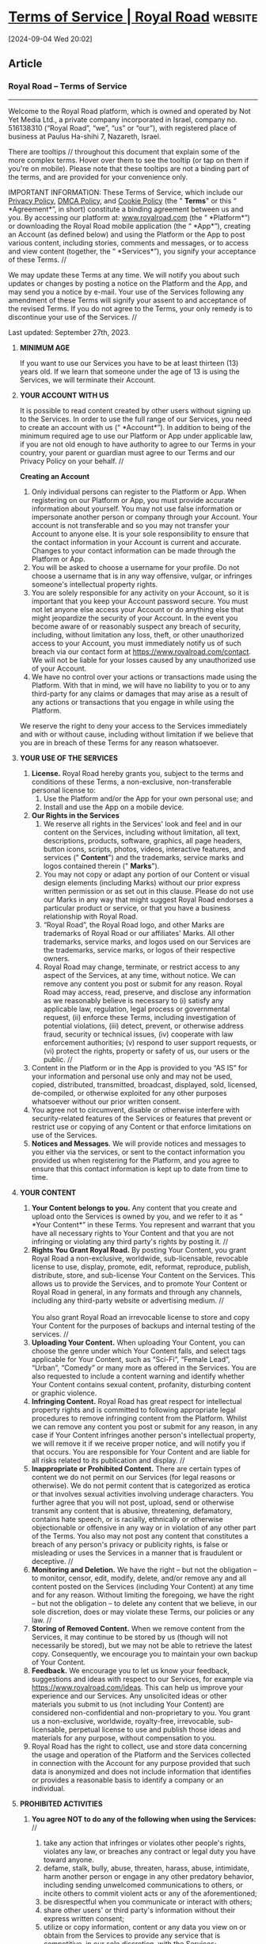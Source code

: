 * [[https://www.royalroad.com/tos][Terms of Service | Royal Road]] :website:

[2024-09-04 Wed 20:02]

** Article

*** Royal Road -- Terms of Service


--------------

Welcome to the Royal Road platform, which is owned and operated by Not Yet Media Ltd., a private company incorporated in Israel, company no. 516138310 (“Royal Road”, “we”, “us” or “our”), with registered place of business at Paulus Ha-shihi 7, Nazareth, Israel.

There are tooltips // throughout this document that explain some of the more complex terms. Hover over them to see the tooltip (or tap on them if you're on mobile). Please note that these tooltips are not a binding part of the terms, and are provided for your convenience only.

IMPORTANT INFORMATION: These Terms of Service, which include our [[https://www.royalroad.com/privacypolicy][Privacy Policy]], [[https://www.royalroad.com/dmca][DMCA Policy]], and [[https://www.royalroad.com/cookiepolicy][Cookie Policy]] (the " *Terms*" or this “ *Agreement*”, in short) constitute a binding agreement between us and you. By accessing our platform at: [[http://www.royalroad.com][www.royalroad.com]] (the “ *Platform*”) or downloading the Royal Road mobile application (the “ *App*”), creating an Account (as defined below) and using the Platform or the App to post various content, including stories, comments and messages, or to access and view content (together, the “ *Services*”), you signify your acceptance of these Terms. //

We may update these Terms at any time. We will notify you about such updates or changes by posting a notice on the Platform and the App, and may send you a notice by e-mail. Your use of the Services following any amendment of these Terms will signify your assent to and acceptance of the revised Terms. If you do not agree to the Terms, your only remedy is to discontinue your use of the Services. //

Last updated: September 27th, 2023.

1. *MINIMUM AGE*

   If you want to use our Services you have to be at least thirteen (13) years old. If we learn that someone under the age of 13 is using the Services, we will terminate their Account.

2. *YOUR ACCOUNT WITH US*

   It is possible to read content created by other users without signing up to the Services. In order to use the full range of our Services, you need to create an account with us (“ *Account*”). In addition to being of the minimum required age to use our Platform or App under applicable law, if you are not old enough to have authority to agree to our Terms in your country, your parent or guardian must agree to our Terms and our Privacy Policy on your behalf. //

   *Creating an Account*

   1. Only individual persons can register to the Platform or App. When registering on our Platform or App, you must provide accurate information about yourself. You may not use false information or impersonate another person or company through your Account. Your account is not transferable and so you may not transfer your Account to anyone else. It is your sole responsibility to ensure that the contact information in your Account is current and accurate. Changes to your contact information can be made through the Platform or App.
   2. You will be asked to choose a username for your profile. Do not choose a username that is in any way offensive, vulgar, or infringes someone's intellectual property rights.
   3. You are solely responsible for any activity on your Account, so it is important that you keep your Account password secure. You must not let anyone else access your Account or do anything else that might jeopardize the security of your Account. In the event you become aware of or reasonably suspect any breach of security, including, without limitation any loss, theft, or other unauthorized access to your Account, you must immediately notify us of such breach via our contact form at [[https://www.royalroad.com/contact]]. We will not be liable for your losses caused by any unauthorized use of your Account.
   4. We have no control over your actions or transactions made using the Platform. With that in mind, we will have no liability to you or to any third-party for any claims or damages that may arise as a result of any actions or transactions that you engage in while using the Platform.

   We reserve the right to deny your access to the Services immediately and with or without cause, including without limitation if we believe that you are in breach of these Terms for any reason whatsoever.

3. *YOUR USE OF THE SERVICES*
   1. *License.* Royal Road hereby grants you, subject to the terms and conditions of these Terms, a non-exclusive, non-transferable personal license to:
      1. Use the Platform and/or the App for your own personal use; and
      2. Install and use the App on a mobile device.
   2. *Our Rights in the Services*
      1. We reserve all rights in the Services' look and feel and in our content on the Services, including without limitation, all text, descriptions, products, software, graphics, all page headers, button icons, scripts, photos, videos, interactive features, and services (" *Content*") and the trademarks, service marks and logos contained therein (" *Marks*").
      2. You may not copy or adapt any portion of our Content or visual design elements (including Marks) without our prior express written permission or as set out in this clause. Please do not use our Marks in any way that might suggest Royal Road endorses a particular product or service, or that you have a business relationship with Royal Road.
      3. “Royal Road”, the Royal Road logo, and other Marks are trademarks of Royal Road or our affiliates' Marks. All other trademarks, service marks, and logos used on our Services are the trademarks, service marks, or logos of their respective owners.
      4. Royal Road may change, terminate, or restrict access to any aspect of the Services, at any time, without notice. We can remove any content you post or submit for any reason. Royal Road may access, read, preserve, and disclose any information as we reasonably believe is necessary to (i) satisfy any applicable law, regulation, legal process or governmental request, (ii) enforce these Terms, including investigation of potential violations, (iii) detect, prevent, or otherwise address fraud, security or technical issues, (iv) cooperate with law enforcement authorities; (v) respond to user support requests, or (vi) protect the rights, property or safety of us, our users or the public. //
   3. Content in the Platform or in the App is provided to you “AS IS” for your information and personal use only and may not be used, copied, distributed, transmitted, broadcast, displayed, sold, licensed, de-compiled, or otherwise exploited for any other purposes whatsoever without our prior written consent.
   4. You agree not to circumvent, disable or otherwise interfere with security-related features of the Services or features that prevent or restrict use or copying of any Content or that enforce limitations on use of the Services.
   5. *Notices and Messages*. We will provide notices and messages to you either via the services, or sent to the contact information you provided us when registering for the Platform, and you agree to ensure that this contact information is kept up to date from time to time.

4. *YOUR CONTENT*
   1. *Your Content belongs to you.* Any content that you create and upload onto the Services is owned by you, and we refer to it as “ *Your Content*” in these Terms. You represent and warrant that you have all necessary rights to Your Content and that you are not infringing or violating any third party's rights by posting it. //
   2. *Rights You Grant Royal Road.* By posting Your Content, you grant Royal Road a non-exclusive, worldwide, sub-licensable, revocable license to use, display, promote, edit, reformat, reproduce, publish, distribute, store, and sub-license Your Content on the Services. This allows us to provide the Services, and to promote Your Content or Royal Road in general, in any formats and through any channels, including any third-party website or advertising medium. //\\
      \\
      You also grant Royal Road an irrevocable license to store and copy Your Content for the purposes of backups and internal testing of the services. //
   3. *Uploading Your Content.* When uploading Your Content, you can choose the genre under which Your Content falls, and select tags applicable for Your Content, such as “Sci-Fi”, “Female Lead”, “Urban”, “Comedy” or many more as offered in the Services. You are also requested to include a content warning and identify whether Your Content contains sexual content, profanity, disturbing content or graphic violence.
   4. *Infringing Content.* Royal Road has great respect for intellectual property rights and is committed to following appropriate legal procedures to remove infringing content from the Platform. Whilst we can remove any content you post or submit for any reason, in any case if Your Content infringes another person's intellectual property, we will remove it if we receive proper notice, and will notify you if that occurs. You are responsible for Your Content and are liable for all risks related to its publication and display. //
   5. *Inappropriate or Prohibited Content.* There are certain types of content we do not permit on our Services (for legal reasons or otherwise). We do not permit content that is categorized as erotica or that involves sexual activities involving underage characters. You further agree that you will not post, upload, send or otherwise transmit any content that is abusive, threatening, defamatory, contains hate speech, or is racially, ethnically or otherwise objectionable or offensive in any way or in violation of any other part of the Terms. You also may not post any content that constitutes a breach of any person's privacy or publicity rights, is false or misleading or uses the Services in a manner that is fraudulent or deceptive. //
   6. *Monitoring and Deletion.* We have the right -- but not the obligation -- to monitor, censor, edit, modify, delete, and/or remove any and all content posted on the Services (including Your Content) at any time and for any reason. Without limiting the foregoing, we have the right -- but not the obligation -- to delete any content that we believe, in our sole discretion, does or may violate these Terms, our policies or any law. //
   7. *Storing of Removed Content.* When we remove content from the Services, it may continue to be stored by us (though will not necessarily be stored), but we may not be able to retrieve the latest copy. Consequently, we encourage you to maintain your own backup of Your Content.
   8. *Feedback.* We encourage you to let us know your feedback, suggestions and ideas with respect to our Services, for example via [[https://www.royalroad.com/ideas]]. This can help us improve your experience and our Services. Any unsolicited ideas or other materials you submit to us (not including Your Content) are considered non-confidential and non-proprietary to you. You grant us a non-exclusive, worldwide, royalty-free, irrevocable, sub-licensable, perpetual license to use and publish those ideas and materials for any purpose, without compensation to you.
   9. Royal Road has the right to collect, use and store data concerning the usage and operation of the Platform and the Services collected in connection with the Account for any purpose provided that such data is anonymized and does not include information that identifies or provides a reasonable basis to identify a company or an individual.

5. *PROHIBITED ACTIVITIES*
   1. *You agree NOT to do any of the following when using the Services:* //
      1. take any action that infringes or violates other people's rights, violates any law, or breaches any contract or legal duty you have toward anyone.
      2. defame, stalk, bully, abuse, threaten, harass, abuse, intimidate, harm another person or engage in any other predatory behavior, including sending unwelcomed communications to others, or incite others to commit violent acts or any of the aforementioned;
      3. be disrespectful when you communicate or interact with others;
      4. share other users' or third party's information without their express written consent;
      5. utilize or copy information, content or any data you view on or obtain from the Services to provide any service that is competitive, in our sole discretion, with the Services;
      6. reverse engineer, decompile, disassemble, decipher or otherwise attempt to derive the source code for any underlying intellectual property used to provide the Services, or any part thereof;
      7. unless expressly permitted by us, use or launch any manual or automated system or software, devices, scripts robots, other means or processes to access, “scrape,” “crawl”, “cache”, “spider” any web page or other service contained in our Services, or to access the Services in a manner that sends more request messages to our servers in a given period of time than a human can reasonably produce in the same period by using a conventional on-line web browser;
      8. use ‘bots' or other automated methods to access the Services, add or download contacts, send or redirect messages, or perform other similar activities through the Services;
      9. engage in “framing,” or in “mirroring,” or otherwise simulate the appearance or function of the Services in any way;
      10. attempt to or actually override any security component included in or underlying the Services; or
      11. interfere or disrupt the Services, including, but not limited to any servers or networks connected to the Services, or the underlying software.

   2. *Breach of these Terms*. Failure to comply with the rules above constitutes a serious and material breach of these Terms, and we may take all or any of the following actions (with or without notice):

      1. immediate, temporary or permanent withdrawal of your right to use our Services;
      2. immediate, temporary or permanent removal of any of Your Content;
      3. issuing of a warning to you;
      4. taking of legal action against you including proceedings for reimbursement of all costs (including, but not limited to, reasonable administrative and legal costs) resulting from the breach;
      5. disclosure of such information to law enforcement authorities as we reasonably feel is necessary, or otherwise may be obligated to disclose.
      6. investigate any suspected breach of the Terms. During such investigation we may temporarily withdraw your right to use our Services, pause your subscription, restrict right to use Services (including, without limitation, restrict the visibility of Your Content on our Platform, or pause or cancel your subscribers' subscriptions on Tebex or other third party providers), or remove Your Content without notice to you.

      The measures described herein are not exhaustive and we may take any other action we reasonably deem appropriate. //

6. *COPYRIGHT ISSUES*
   1. Royal Road respects the copyrights of its users and any other person. If you believe that your copyrights are abused on the Services, please send us a written notification in accordance with the provisions specified at: [[/dmca][*https://www.royalroad.com/dmca*]]. Royal Road will act in accordance with [[/dmca][Royal Road's DMCA Notice]] with regard to any content that is alleged to infringe the copyright of any third party.
   2. Royal Road may report any content and share user identifiable information, if Royal Road believes, in its sole discretion, that such content is illegal or abusive or may violate any third party rights.

7. *REPORTING INAPPROPRIATE AND OBJECTIONABLE CONTENT*

   If you find that specific content posted to the Services by another user, including a comment, is abusive, contains inappropriate or objectionable content or is otherwise in violation of these Terms, we strongly encourage you to immediately report such content to us [via our [[https://www.royalroad.com/support/knowledgebase/104][built-in reporting features]] or] by sending a support ticket https://www.royalroad.com/support. In your email, please state the reasons for your concern and provide a link to the content in question. //

   Upon receiving such a report of a possible violation, we investigate the matter within a reasonable time following such report and take such action as we determine to be appropriate, including if we so determine, removing the inappropriate content and terminating access to the services for any the user who posted the objectionable content.

8. *SERVICE FEES*

   Royal Road offers parts of its Services free of charge.

   1. Royal Road also offers fee-based plans for readers and authors. You may use them subject to purchasing one of the Service's plans, as listed in Royal Road's website at: [[https://www.royalroad.com/premium/subscription]]. From time to time, we may change the Services fees, upon reasonable prior notice that we will post on the Services or send you by email.
   2. You may pay the fees by using the methods of payments as available, published and updated from time to time on the Services. We currently use PayPal as a third-party payment provider to process payments. PayPal is a third-party service provided by PayPal Holdings, Inc. and is subject to the PayPal User Agreement. If you are located in Israel, the relevant PayPal User Agreement can be found [[https://www.paypal.com/il/webapps/mpp/ua/useragreement-full?locale.x=en_IL][here]]; if you are located in the UK, the relevant PayPal User Agreement can be found [[https://www.paypal.com/uk/webapps/mpp/ua/useragreement-full?locale.x=en_GB][here]]; if you are located in the USA, the relevant PayPal User Agreement can be found [[https://www.paypal.com/us/legalhub/useragreement-full?locale.x=en_US][here]], and if you are located elsewhere in the world the relevant PayPal User Agreement for such country or region will apply to your relationship with PayPal. If you use the App, you may also pay the fees via such payment method as stated in the App from time to time (for example the Google Play Store payment processor), in which case the fees may be converted into the currency used in your country. Fees will be regarded as paid only after your payment has been confirmed. The relevant features of the Services will be available to you promptly after you have paid the Service fees. You acknowledge that fees are not refundable.
   3. Payments will be required to include applicable taxes.
   4. Royal Road will use its reasonable commercial efforts to have a transaction processed accurately and expeditiously and reimburse you for any excess payment mistakenly charged. However, Royal Road will not be liable for mistakes, errors, malfunctions and miscalculations made by you, the payment service providers, or other third parties.
   5. Upon failure to make any payment or other material breach of these Terms, Royal Road may remove, disable or terminate the “Premium” feature of your Account. You waive any and all claims against Royal Road and anyone on Royal Road's behalf in connection therewith.
   6. *Support of Authors*. Readers that are Account holders may support authors with regular or /ad-hoc/ contributions. For the processing of such contributions we work with Tebex, a third party service provided by Tebex Limited. Tebex will apply their terms as may be enforceable by them from time to time to the processing of such payments. Authors may add a link to their Tebex account on their fiction page to give other users the option to support their work. As an author, you may decide to grant such supporters the right to advanced access to chapters published on the Services, or other rewards as deemed appropriate.

9. *THIRD PARTIES' LINKS, WEBSITES, AND SERVICES*

   The Platform may contain links to third party websites, advertisers, services, special offers, or other events or activities that are not owned or controlled by us. It is important for you to note that we are not affiliated with those websites, that we have no control over those websites, and that we assume no responsibility for the content, privacy policies, or practices of any third-party websites. In addition, we will not and cannot censor or edit the content of any third-party site. //

   If you access any third party's website, service, or content from our Services, you do so at your own risk. YOUR RELATIONSHIP WITH THE THIRD-PARTY SERVICE PROVIDERS ASSOCIATED WITH YOUR THIRD-PARTY ACCOUNTS IS GOVERNED SOLELY BY YOUR AGREEMENT(S) WITH SUCH THIRD-PARTY SERVICE PROVIDERS. Accordingly, we encourage you to be aware when you have left the Services and to read the terms and conditions and privacy policy of each other website that you visit.

10. *DISCLAIMER* //

    Each of the subsections below only applies up to the maximum extent permitted under applicable law. Some jurisdictions do not allow the disclaimer of implied warranties or the limitation of liability in contracts, and as a result the contents of this section may not apply to you in full or at all, in certain circumstances. Nothing in this section is intended to limit any rights you may have which may not be lawfully limited.

    *No warranty*. Your use of our Services and any content is solely at your own risk and discretion. They are provided to you "as is" and "as available". Royal Road specifically disclaims any implied warranty of merchantability, merchantable quality, fitness for a particular purpose, availability, security, title or non-infringement, and any warranties implied including as a result of any course of dealing or performance.

    *Responsibility for Content*. All content, whether publicly posted or privately transmitted, is the sole responsibility of the person who originated such content. We may not monitor or control the content posted via the Services and we cannot take responsibility for such content. We do not endorse, support, represent or guarantee the completeness, truthfulness, accuracy, or reliability of any content or communications posted via the Services or endorse any opinions expressed via the Services. You understand that by using the Services, you may be exposed to content that might be offensive, harmful, inaccurate or otherwise inappropriate, or in some cases, postings that have been mislabeled or are otherwise deceptive. Any material you download, view, or otherwise access through the Services is at your own risk. You will be solely responsible for any damage or loss of data that results from the download of any such material.

    *Release*. When you use the Services, you release Royal Road from claims, damages, and demands of every kind --- known or unknown, suspected or unsuspected, disclosed or undisclosed --- arising out of or in any way related to (a) disputes between users, or between users and any third party relating to the use of the Services and (b) the Services.

    EXCEPT AS EXPRESSLY STATED IN OUR PRIVACY POLICY WE, OUR AFFILIATES AND OUR AND THEIR RESPECTIVE OFFICERS, DIRECTORS, EMPLOYEES, LICENSORS, ASSIGNS, AGENTS AND REPRESENTATIVES DO NOT MAKE ANY REPRESENTATIONS, WARRANTIES OR CONDITIONS OF ANY KIND, EXPRESS OR IMPLIED, AS TO THE SECURITY OF ANY INFORMATION YOU MAY PROVIDE OR ACTIVITIES YOU ENGAGE IN DURING THE COURSE OF YOUR USE OF THE PLATFORM OR SERVICES.

11. *LIMITATION OF LIABILITY* //
    1. ROYAL ROAD WILL NOT BE LIABLE FOR ANY INDIRECT, INCIDENTAL, SPECIAL OR CONSEQUENTIAL DAMAGE, COSTS, EXPENSES AND PAYMENTS OR FOR ANY LOSS OF PROFIT OR LOSS OF DATA, EITHER IN TORT (INCLUDING WITHOUT LIMITATION NEGLIGENCE), CONTRACT (INCLUDING AS A RESULT OF ANY PRE-CONTRACTUAL STATEMENTS), STRICT LIABILITY, STATUTORY LIABILITY OR IN ANY OTHER CAUSE OF ACTION, ARISING FROM, OR IN CONNECTION WITH THESE TERMS OR THE SERVICES, WHETHER OR NOT ROYAL ROAD HAS BEEN ADVISED OF THE POSSIBILITY OF SUCH DAMAGE, LOSS, COSTS, EXPENSES OR PAYMENTS.
    2. ROYAL ROAD'S AGGREGATE LIABILITY FOR ANY AND ALL CLAIMS OR CAUSES OF ACTION ARISING UNDER THESE TERMS OR IN CONNECTION WITH THE SERVICES, WHETHER ARISING OUT OF BREACH OF CONTRACT (INCLUDING AS A RESULT OF PRE-CONTRACTUAL STATEMENTS), TORT (INCLUDING NEGLIGENCE), STRICT LIABILITY, STATUTORY LIABILITY OR ANY OTHER CAUSE OF ACTION, SHALL NOT EXCEED THE TOTAL AMOUNT ACTUALLY RECEIVED BY ROYAL ROAD FROM YOU IN RESPECT OF THE SERVICES, DURING THE TWELVE (12) MONTHS BEFORE THE OCCURRENCE OF THE EVENTS GIVING RISE TO SUCH LIABILITY.
    3. NOTWITHSTANDING ANYTHING ELSE IN THESE TERMS, ROYAL ROAD WILL NOT EXCLUDE OR LIMIT ITS LIABILITY FOR DEATH OR PERSONAL INJURY RESULTING FROM ITS NEGLIGENCE; FRAUD OR FRAUDULENT MISREPRESENTATION; OR ANY OTHER LIABILITY WHICH MAY NOT BE LIMITED UNDER APPLICABLE LAW.

12. *INDEMNITY* //

    You will indemnify, defend and hold harmless, Royal Road and Royal Road's employees, directors, shareholders, advisors or anyone acting on Royal Road's behalf with respect of any claim, demand, damage, loss, loss of profit, payment or expense, including reasonable attorney fees Royal Road or such persons may incur in connection with an alleged or actual breach of these Terms or an alleged or actual unlawful or tortuous action or inaction with respect to the Services by you or by anyone on your behalf.

    This defense, hold harmless and indemnification obligation will survive any termination of these Terms and your use of the Services.

13. *TERMINATION OR SUSPENSION OF YOUR ACCOUNT* //

    You may terminate your use of our Services at any time by deleting your Account. We reserve the right to terminate or suspend your Account or your access to the Services, as set forth hereinabove.

14. *GOVERNING LAW AND JURISDICTION* //

    These Terms shall be governed and construed by the laws of Israel, without respect to its conflict of laws principles. You agree to submit to the personal and exclusive jurisdiction of the courts located in Tel Aviv-Jaffa, Israel, and waive any jurisdictional, venue, or inconvenient forum objections to such courts.

    SOME JURISDICTIONS MAY NOT ALLOW OR LIMIT SOME OF THE PROVISIONS OF THESE TERMS, SO THAT SUCH PROVISIONS MAY NOT APPLY TO YOU.

15. *SURVIVAL* //

    To the extent permitted by applicable law, all sections of these Terms which by their nature should survive termination will survive the termination of these Terms, including, without limitation Sections ‎3.2 ( /Our Rights in the Services/), ‎4 ( /Your Content)/, ‎10 ( /Disclaimer/), ‎11 ( /Limitation of Liability/), ‎12 ( /Indemnity/),‎14 ( /Governing Law and Jurisdiction/), ‎16 ( /General/).

16. *GENERAL*

    These Terms along with the [[https://www.royalroad.com/privacypolicy][Privacy Policy]] and the [[https://www.royalroad.com/dmca][DMCA Notice]] constitute the entire agreement between you and Royal Road with respect to the access and use of the Services and supersede any and all agreements, negotiations and understandings, whether written or oral, about the Services, except that if you have separately entered with Royal Road into an online or written agreement or subscription form that incorporates by reference these Terms, any terms of such agreement or subscription form that add to, conflict with or change these Terms shall prevail.

    If any provision of these Terms is deemed invalid by a court of competent jurisdiction, the invalidity of such provision shall not affect the validity of the remaining provisions of these Terms, which shall remain in full force and effect. No waiver, concession, extension, representation, alteration, addition or derogation from these Terms will be effective unless affected in writing and signed by the party whose waiver is made.

    You may not assign your rights and obligations under these Terms without Royal Road's prior written consent and any assignment without such prior written consent will be void. Royal Road may freely assign its rights and obligations herein. Subject to any provisions herein with regard to assignment, all covenants and agreements herein shall bind and inure to the benefit of the respective heirs, executors, administrators, successors and assigns of the parties hereto.
